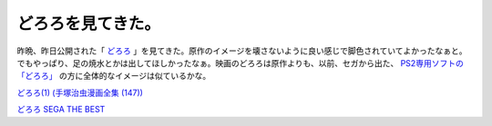 どろろを見てきた。
==================

昨晩、昨日公開された「 `どろろ <http://www.dororo.jp/>`_ 」を見てきた。原作のイメージを壊さないように良い感じで脚色されていてよかったなぁと。でもやっぱり、足の焼水とかは出してほしかったなぁ。映画のどろろは原作よりも、以前、セガから出た、 `PS2専用ソフトの「どろろ」 <http://dororo.sega.jp/>`_ の方に全体的なイメージは似ているかな。


`どろろ(1) (手塚治虫漫画全集 (147)) <http://www.amazon.co.jp/exec/obidos/ASIN/4061087479/palmtb-22/ref=nosim/>`_

`どろろ SEGA THE BEST <http://www.amazon.co.jp/exec/obidos/ASIN/B000BDCS0G/palmtb-22/ref=nosim/>`_


.. author:: default
.. categories:: life
.. tags::
.. comments::
